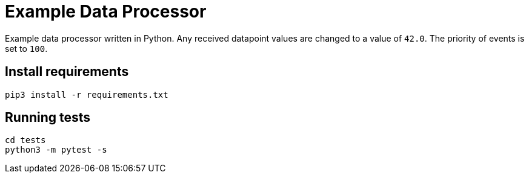 = Example Data Processor

Example data processor written in Python. Any received datapoint values
are changed to a value of `42.0`. The priority of events is set to `100`.

== Install requirements

....
pip3 install -r requirements.txt
....

== Running tests

....
cd tests
python3 -m pytest -s
....
